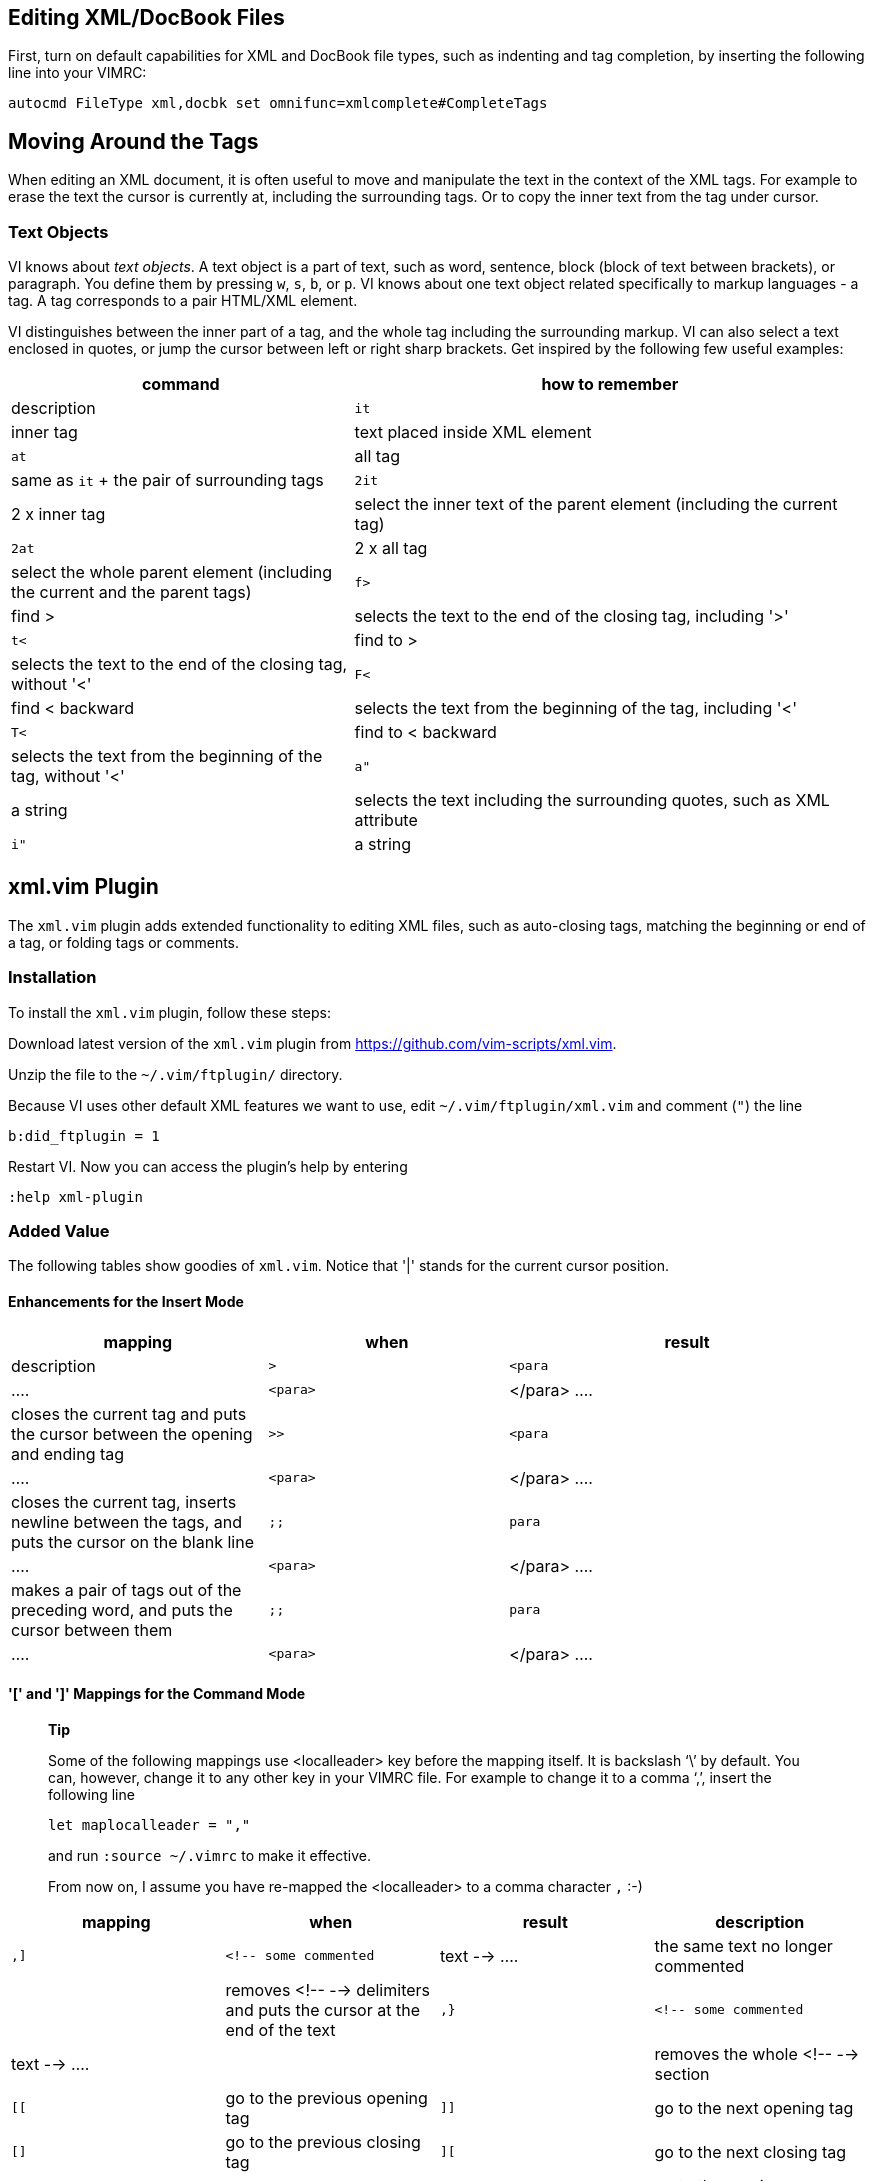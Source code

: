 [[cha.vim.xml]]
Editing XML/DocBook Files
-------------------------

First, turn on default capabilities for XML and DocBook file types, such
as indenting and tag completion, by inserting the following line into
your VIMRC:

....
autocmd FileType xml,docbk set omnifunc=xmlcomplete#CompleteTags
....

Moving Around the Tags
----------------------

When editing an XML document, it is often useful to move and manipulate
the text in the context of the XML tags. For example to erase the text
the cursor is currently at, including the surrounding tags. Or to copy
the inner text from the tag under cursor.

Text Objects
~~~~~~~~~~~~

VI knows about __text objects__. A text object is a part of text, such
as word, sentence, block (block of text between brackets), or paragraph.
You define them by pressing `w`, `s`, `b`, or `p`. VI knows about one
text object related specifically to markup languages - a tag. A tag
corresponds to a pair HTML/XML element.

VI distinguishes between the inner part of a tag, and the whole tag
including the surrounding markup. VI can also select a text enclosed in
quotes, or jump the cursor between left or right sharp brackets. Get
inspired by the following few useful examples:

[width="100%",cols="40%,60%",options="header",]
|=======================================================================
|command |how to remember |description
|`it` |inner tag |text placed inside XML element

|`at` |all tag |same as `it` + the pair of surrounding tags

|`2it` |2 x inner tag |select the inner text of the parent element
(including the current tag)

|`2at` |2 x all tag |select the whole parent element (including the
current and the parent tags)

|`f>` |find > |selects the text to the end of the closing tag, including
'>'

|`t<` |find to > |selects the text to the end of the closing tag,
without '<'

|`F<` |find < backward |selects the text from the beginning of the tag,
including '<'

|`T<` |find to < backward |selects the text from the beginning of the
tag, without '<'

|`a"` |a string |selects the text including the surrounding quotes, such
as XML attribute

|`i"` |a string |selects the text without the surrounding quotes, such
as text of an XML attribute
|=======================================================================

xml.vim Plugin
--------------

The `xml.vim` plugin adds extended functionality to editing XML files,
such as auto-closing tags, matching the beginning or end of a tag, or
folding tags or comments.

Installation
~~~~~~~~~~~~

To install the `xml.vim` plugin, follow these steps:

Download latest version of the `xml.vim` plugin from
https://github.com/vim-scripts/xml.vim.

Unzip the file to the `~/.vim/ftplugin/` directory.

Because VI uses other default XML features we want to use, edit
`~/.vim/ftplugin/xml.vim` and comment (`"`) the line

....
b:did_ftplugin = 1
....

Restart VI. Now you can access the plugin's help by entering

....
:help xml-plugin
....

Added Value
~~~~~~~~~~~

The following tables show goodies of `xml.vim`. Notice that '|' stands
for the current cursor position.

Enhancements for the Insert Mode
^^^^^^^^^^^^^^^^^^^^^^^^^^^^^^^^

[width="100%",cols="30%,28%,42%",options="header",]
|=======================================================================
|mapping |when |result |description
a|
....
>
....

 a|
....
<para|
....

 a|
....
<para>|</para>
....

 |closes the current tag and puts the cursor between the opening and
ending tag

a|
....
>>
....

 a|
....
<para|
....

 a|
....
<para>
    |
</para>
....

 |closes the current tag, inserts newline between the tags, and puts the
cursor on the blank line

a|
....
;;
....

 a|
....
para|
....

 a|
....
<para>|</para>
....

 |makes a pair of tags out of the preceding word, and puts the cursor
between them

a|
....
;;
....

 a|
....
para|
....

 a|
....
<para>
    |
    </para>
....

 |when the word is on its own line, makes a pair of tags out of the
preceding word, inserts newline between the tags, and puts the cursor on
the blank line
|=======================================================================

'[' and ']' Mappings for the Command Mode
^^^^^^^^^^^^^^^^^^^^^^^^^^^^^^^^^^^^^^^^^

_______________________________________________________________________________________________________________________________________________________________________________________________________________________________________________________
*Tip*

Some of the following mappings use <localleader> key before the mapping
itself. It is backslash '`\`' by default. You can, however, change it to
any other key in your VIMRC file. For example to change it to a comma
'`,`', insert the following line

....
let maplocalleader = ","
....

and run `:source ~/.vimrc` to make it effective.

From now on, I assume you have re-mapped the <localleader> to a comma
character `,` :-)
_______________________________________________________________________________________________________________________________________________________________________________________________________________________________________________________

[cols=",,,",options="header",]
|=======================================================================
|mapping |when |result |description
a|
....
,]
....

 a|
....
<!-- some commented | text -->
....

 |the same text no longer commented| |removes <!-- --> delimiters and
puts the cursor at the end of the text

a|
....
,}
....

 a|
....
<!-- some commented | text -->
....

 || |removes the whole <!-- --> section

a|
....
[[
....

 |go to the previous opening tag

a|
....
]]
....

 |go to the next opening tag

a|
....
[]
....

 |go to the previous closing tag

a|
....
][
....

 |go to the next closing tag

a|
....
["
....

 |go to the next comment

a|
....
]"
....

 |go to the previous comment

a|
....
,5
....

or

....
,%
....

 |jump to the beginning of the matching opening/closing tag
|=======================================================================

Advanced Editing Techniques
^^^^^^^^^^^^^^^^^^^^^^^^^^^

[cols=",,,",options="header",]
|=======================================================================
|mapping |when |result |description
a|
....
,c
....

 |rename a tag

a|
....
,C
....

 |rename a tag and ask for its attributes

a|
....
,d
....

 |<pa|ra>outer <emphasis>inner</emphasis> outer<para> |outer
<emphasis>inner</emphasis> outer |removes the surrounding tag

a|
....
,D
....

 a|
....
<para>outer
<em|phasis>inner</emphasis>
outer<para>
....

 a|
....
<para>
outer outer
<para>
....

 |removes the surrounding tag and its content

a|
....
,e
....

 a|
....
<para>some text|
....

 a|
....
<para>some text<para>
....

 |provides a closing tag for the preceding unclosed opening tag

a|
....
,s
....

 a|
....
|some text</para>
....

 a|
....
<para>some text<para>
....

 |provides an opening tag for the following unopened closing tag

a|
....
,f
....

 a|
....
<pa|ra>
 line1
 line2
 line3
 </para>
....

 a|
....
+-- 5 lines: <para>---------- 
....

 |folds the tag under the cursor

a|
....
,F
....

 |folds all tags named as the one under the cursor; if there is no tag
under the cursor, you will be asked for the tag name

a|
....
,j
....

 a|
....
<para>para1</p|ara>
<para>para2</para>
....

 a|
....
<para>para1|
para2</para>
....

 |joins two adjacent elements of the same type, joining and removing the
tag under the cursor

a|
....
,l
....

 a|
....
text
....

 a|
....
<listitem>
 <para>text</para>
<listitem>
....

 |surrounds a visually defined (with `v`) block with <listitem><para>

a|
....
,o
....

 a|
....
<pa|ra>text</para>
....

 a|
....
<para>
<entry>text</entry>
</para>
....

 |surround the inner text of the current tag with a specified one which
you are asked for, <entry/> in the example

a|
....
,O
....

 a|
....
<pa|ra>text</para>
....

 a|
....
<entry>
 <para>text</para>
</entry>
....

 |surrounds the tag under the cursor with a specified one which you are
asked for, <entry/> in the example

a|
....
,>
....

 |indents the current element and all its content

a|
....
,<
....

 |unindents the current element and all its content

a|
....
,<
....

 |some text| |<!-- some text --> |comments out visually selected text
block

a|
....
,v
....

 a|
....
some text
....

 a|
....
<para>
 some text
</para>
....

 |surrounds the visually selected text block with a tag which you are
asked for, <para/> in the example

a|
....
,5
....

or

....
,%
....

 |extends the visual selection up to the matching tag
|=======================================================================

DTD Support
-----------

VI can help you autocomplete tags based on the supplied DTD. First you
have to obtain the DTD definition file for the XML subset (such as
DocBook) you want to use, the convert it to VI compatible format, and
the let VI know which file to load.

Download the
http://search.cpan.org/CPAN/authors/id/E/EH/EHOOD/perlSGML.1997Sep18.tar.gz[perlSGML]
package, `unzip` it, `cd` to the unpacked directory
(`perlSGML.1997Sep18/`, run `perl install.me`, and answer to the
questions.

Download the DTD file you want to use with VI. For example, DocBook5 DTD
can be found at http://docbook.org/xml/5.0/dtd/docbook.dtd.

Download
http://www.vim.org/scripts/download_script.php?src_id=5612[dtd2vim] and
run `perl dtd2vim docbook.dtd docbook5`. The script creates the
`docbook5.vim` file.

Move `docbook5.vim` to `~/.vim/autoload/xml/docbook5.vim`.

Restart VI and open some DocBook file. To tell VI to use the previously
converted `docbook5.vim` file, set `:XMLns docbook5` from within the VI
command mode.

To have VI autocomplete the tag for you, start typing it with the
opening sharp bracket `<` - you can optionally add a few initial
characters to make the suggestion list smaller - and then press the
default omni-completion shortcut CTRL > x > CTRL > o. VI offers you a
list of possible choices. Select one and press `>` to finish the tag.

______________________________________________________________________________________________________________________________________________________________________
*Tip*

Because CTRL > x > CTRL > o is awkward, I suggest you to remap it in
your VIMRC to for example CTRL > SPACE adding the following lines for
XML and DocBook file types:

....
autocmd FileType xml,docbk imap <C-@> <C-X><C-O>
....

Then restart VI and enjoy your wild editing experience :-)
______________________________________________________________________________________________________________________________________________________________________

Auto-completing XML Entities
----------------------------

If your XML entities are included in the file you are just editing, VI
can auto-complete their names for you - just write the initial`&` and
press the omni-completion shortcut (CTRL > SPACE if you followed me
recently).

If XML entities are included from other file, VI cannot see it. You have
to convert the entity file into `.vim` format and include it into the
`vimxmlentities` option in the current VI DTD file, such as
`~/.vim/autoload/xml/docbook5.vim`.

To ease this process, I included the `update_docbook_entities.pl`
script. It takes your custom entity file as a first argument, and the
DTD .vim file as a second argument. It extracts found entities, converts
them into VI understandable format, and adds them into the custom DTD
file, such as `docbook5.vim`.

To add a shortcut to this script to VI, add (and customized) this line
to your VIMRC file:

....
nnoremap <silent> _e :!update_docbook_entities.pl xml/entity-decl.ent ~/.vim/autoload/xml/docbook5.vim<CR><CR>
....

This line ensuresMDASHassuming that you moved
`update_docbook_entities.pl` to $PATHMDASHthat after pressing _e, the
entities found in the `xml/entity-decl.ent` file will be added to
`~/.vim/autoload/xml/docbook5.vim`.

On-the-fly Spell-Checking
-------------------------

VI has a built-in spell checker since version 7. To activate it on the
current file, enter

....
:set spell spelllang=en
....

on the VI command line, or put it in your VIMRC file:

....
autocmd FileType xml,docbk set spell spelllang=en
....

Highlight Content, Not the Markup
~~~~~~~~~~~~~~~~~~~~~~~~~~~~~~~~~

The problem is that it highlights misspelled words included in XML tags
instead of their content. To make VI highlight spelling errors in the
text, enter

....
:syntax spell toplevel
....

To make `:syntax spell toplevel` start automatically at VI start, create
the `~/.vim/after/syntax/xml.vim` file and add the following line:

....
syntax spell toplevel
....

Highlighting Style and Colors
~~~~~~~~~~~~~~~~~~~~~~~~~~~~~

By default, VI uses the whole cursor block to mark misspelled words. To
make it underline them only, and color them with red, enter

....
:highlight SpellBad cterm=underline ctermfg=red ctermbg=none
....

Import Foreign Vocabulary
~~~~~~~~~~~~~~~~~~~~~~~~~

VI uses its own language related spell checker dictionary. This section
helps you use your own custom dictionary (originally an Aspell format)
and turn it into VI spelling wordlist.

Get a custom list of words, each word on a separate line. For Aspell
dictionary `suse_aspell.rws` residing in the `/usr/share/daps/lib`
directory, use the following command:

....
aspell dump master -l suse_aspell.rws --dict-dir=/usr/share/daps/lib > ~/.vim/spell/suse.utf-8.add
....

The wordlist will be saved to `.vim/spell/suse.utf-8.add` in your home
directory.

Convert the new wordlist into the VI compatible format.

....
:mkspell! ~/.vim/spell/suse.utf-8.add
....

Specify the new dictionary for use with VI.

....
:set spellfile=~/.vim/spell/suse.utf-8.add
....

DocBook Snippet Macros
----------------------

In DocBook, many markup structures repeat very often over the text. To
have shortcuts for inserting frequently inserted snippets is very
convenient and saves a lot of writing time.

That is why I introduced a separate configuration file `docbk_tpl.vim`
that contains the macros for frequent DocBook snippets. Just place it in
the `/templates` subdirectory and insert the following line in VIMRC:

....
" load docbook templates
autocmd FileType xml,docbk source ~/.vim/templates/docbk_tpl.vim
....
